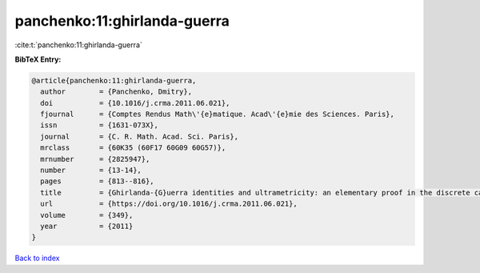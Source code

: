 panchenko:11:ghirlanda-guerra
=============================

:cite:t:`panchenko:11:ghirlanda-guerra`

**BibTeX Entry:**

.. code-block:: bibtex

   @article{panchenko:11:ghirlanda-guerra,
     author        = {Panchenko, Dmitry},
     doi           = {10.1016/j.crma.2011.06.021},
     fjournal      = {Comptes Rendus Math\'{e}matique. Acad\'{e}mie des Sciences. Paris},
     issn          = {1631-073X},
     journal       = {C. R. Math. Acad. Sci. Paris},
     mrclass       = {60K35 (60F17 60G09 60G57)},
     mrnumber      = {2825947},
     number        = {13-14},
     pages         = {813--816},
     title         = {Ghirlanda-{G}uerra identities and ultrametricity: an elementary proof in the discrete case},
     url           = {https://doi.org/10.1016/j.crma.2011.06.021},
     volume        = {349},
     year          = {2011}
   }

`Back to index <../By-Cite-Keys.html>`_
